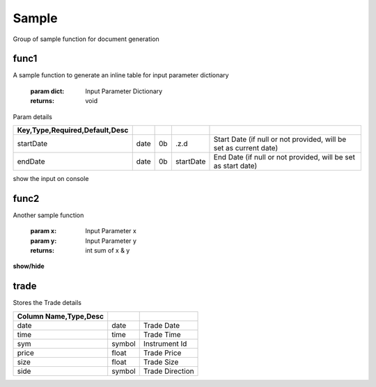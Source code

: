 
======
Sample
======
Group of sample function for document generation

.. index:: example

func1
~~~~~
A sample function to generate
an inline table for input parameter dictionary

    :param dict: Input Parameter Dictionary

    :returns: void

Param details


.. csv-table:: 
   :escape: '
   :delim: |
   :widths: auto
   :header: Key,Type,Required,Default,Desc


   startDate|date|0b|.z.d|Start Date (if null or not provided, will be set as current date)
   endDate|date|0b|startDate|End Date (if null or not provided, will be set as start date)

show the input on console

.. code-block:: R
    :linenos:



    show dict

func2
~~~~~
Another sample function

    :param x: Input Parameter x
    :param y: Input Parameter y

    :returns: int sum of x & y

.. code-block:: R
    :linenos:



    " func2[2;3] = 5"


.. container:: toggle

    .. container:: header

        **show/hide**
    
    .. code-block:: R
        :linenos:
    
    
    
        (x +y)

trade
~~~~~

Stores the Trade details


.. csv-table:: 
   :escape: '
   :delim: |
   :widths: auto
   :header: Column Name,Type,Desc


   date|date|Trade Date
   time|time|Trade Time
   sym|symbol|Instrument Id
   price|float|Trade Price
   size|float|Trade Size
   side|symbol|Trade Direction
